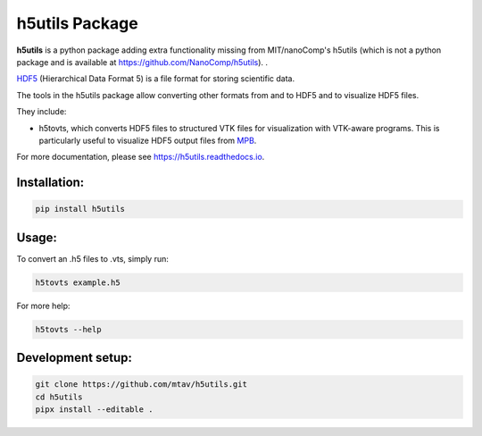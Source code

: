 h5utils Package
===============

**h5utils** is a python package adding extra functionality missing from MIT/nanoComp's h5utils (which is not a python package and is available at https://github.com/NanoComp/h5utils).
.

HDF5_ (Hierarchical Data Format 5) is a file format for storing scientific data.

The tools in the h5utils package allow converting other formats from and to HDF5 and to visualize HDF5 files.

They include:

* h5tovts, which converts HDF5 files to structured VTK files for
  visualization with VTK-aware programs. This is particularly useful to visualize HDF5 output files from MPB_.

.. _MPB: https://mpb.readthedocs.io/
.. _HDF5: https://www.hdfgroup.org/solutions/hdf5/
.. _MITH5TOOLS: https://github.com/NanoComp/h5utils

For more documentation, please see https://h5utils.readthedocs.io.

Installation:
-------------

.. code:: bash

	pip install h5utils

Usage:
------
To convert an .h5 files to .vts, simply run:

.. code:: bash

    h5tovts example.h5

For more help:

.. code:: bash

    h5tovts --help

Development setup:
------------------

.. code:: bash

    git clone https://github.com/mtav/h5utils.git
    cd h5utils
    pipx install --editable .
